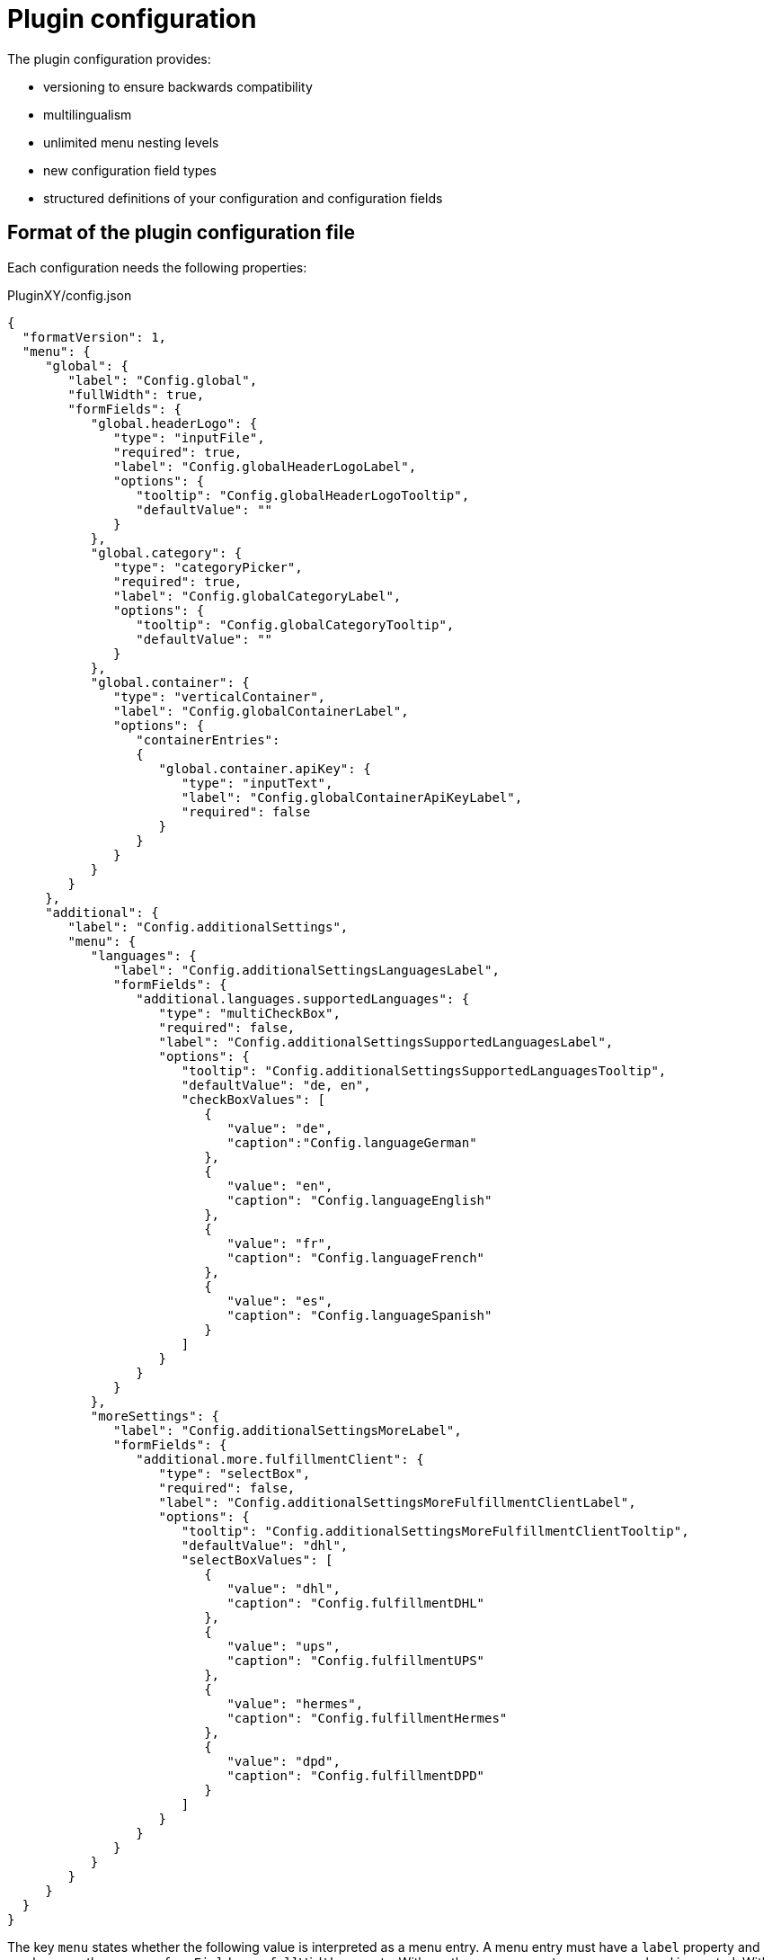 = Plugin configuration

The plugin configuration provides:

* versioning to ensure backwards compatibility
* multilingualism
* unlimited menu nesting levels
* new configuration field types
* structured definitions of your configuration and configuration fields

== Format of the plugin configuration file

Each configuration needs the following properties:

.PluginXY/config.json
[source,json]
----
{
  "formatVersion": 1,
  "menu": {
     "global": {
        "label": "Config.global",
        "fullWidth": true,
        "formFields": {
           "global.headerLogo": {
              "type": "inputFile",
              "required": true,
              "label": "Config.globalHeaderLogoLabel",
              "options": {
                 "tooltip": "Config.globalHeaderLogoTooltip",
                 "defaultValue": ""
              }
           },
           "global.category": {
              "type": "categoryPicker",
              "required": true,
              "label": "Config.globalCategoryLabel",
              "options": {
                 "tooltip": "Config.globalCategoryTooltip",
                 "defaultValue": ""
              }
           },
           "global.container": {
              "type": "verticalContainer",
              "label": "Config.globalContainerLabel",
              "options": {
                 "containerEntries":
                 {
                    "global.container.apiKey": {
                       "type": "inputText",
                       "label": "Config.globalContainerApiKeyLabel",
                       "required": false
                    }
                 }
              }
           }
        }
     },
     "additional": {
        "label": "Config.additionalSettings",
        "menu": {
           "languages": {
              "label": "Config.additionalSettingsLanguagesLabel",
              "formFields": {
                 "additional.languages.supportedLanguages": {
                    "type": "multiCheckBox",
                    "required": false,
                    "label": "Config.additionalSettingsSupportedLanguagesLabel",
                    "options": {
                       "tooltip": "Config.additionalSettingsSupportedLanguagesTooltip",
                       "defaultValue": "de, en",
                       "checkBoxValues": [
                          {
                             "value": "de",
                             "caption":"Config.languageGerman"
                          },
                          {
                             "value": "en",
                             "caption": "Config.languageEnglish"
                          },
                          {
                             "value": "fr",
                             "caption": "Config.languageFrench"
                          },
                          {
                             "value": "es",
                             "caption": "Config.languageSpanish"
                          }
                       ]
                    }
                 }
              }
           },
           "moreSettings": {
              "label": "Config.additionalSettingsMoreLabel",
              "formFields": {
                 "additional.more.fulfillmentClient": {
                    "type": "selectBox",
                    "required": false,
                    "label": "Config.additionalSettingsMoreFulfillmentClientLabel",
                    "options": {
                       "tooltip": "Config.additionalSettingsMoreFulfillmentClientTooltip",
                       "defaultValue": "dhl",
                       "selectBoxValues": [
                          {
                             "value": "dhl",
                             "caption": "Config.fulfillmentDHL"
                          },
                          {
                             "value": "ups",
                             "caption": "Config.fulfillmentUPS"
                          },
                          {
                             "value": "hermes",
                             "caption": "Config.fulfillmentHermes"
                          },
                          {
                             "value": "dpd",
                             "caption": "Config.fulfillmentDPD"
                          }
                       ]
                    }
                 }
              }
           }
        }
     }
  }
}
----

The key `menu` states whether the following value is interpreted as a menu entry. A menu entry must have a `label` property and can have another `menu` or `formFields` or a `fullWidth` property. With another `menu` property, a new menu level is created. With `fullWidth` set to `true`, the configuration is rendered with 100% width. Default value for `fullWidth` is `false`.

The `formFields` property must be an object containing all the form fields to be shown when clicking on the related menu entry. Every key in this object corresponds to the configuration field’s key defined by the plugin. A form field has the following properties:

* `type`
* `required`
* `scss`
* `label`
* `options`

If the `scss` property is set to `true`, any scss files contained in the resources/css folder are compiled automatically during plugin build.

The options property can include more properties that are optional, e.g.:

* `tooltip`
* `defaultValue`
* `checkBoxValues`
* `selectBoxValues`
* `containerEntries`

The following types are available:

* `inputFile`
* `inputText`
* `inputTextArea`
* `inputNumber`
* `inputDouble`
* `categoryPicker`
* `colorPicker`
* `datePicker`
* `checkBox`
* `selectBox`
* `multiCheckBox`
* `verticalContainer`
* `horizontalContainer`

Vertical and horizontal containers offer more flexibility for the layout of the configuration view. In a specific menu entry, form fields can be grouped in vertical and horizontal containers. Next to the `label` property the `options.containerEntries` property must be set. The `containerEntries` property contains the form fields that  should be grouped in the corresponding container.

=== Password input

You can use an `inputText` for passwords by adding the `isPassword` option.

[source,php]
----
"type": "inputText",
"options": {
    "isPassword": true
}
----

=== Default values of the picker elements

The various picker elements use the following default values:

* `categoryPicker`: the id of the proposed category
* `colorPicker`: the color code in hex format as string, e.g. “#ffffff”
* `datePicker`: the date in RFC2822 or ISO 8601 date format (with time) as string

===== Accessing plugin options from PhpClass.php

[source,php]
----
// access configuration from PHP
function getTitle(ConfigRepository $config):string
    {
        if( $config->get('MyPlugin.show_title') == "1" )
            {
                return $config->get('MyPlugin.title_text');
                    }
                        else
                    {
                return "";
            }
    }
----

==== Accessing plugin options from Template.twig

[source,twig]
----
{% if config('MyPlugin.show_title') == "1" %}
    <h1>{{ config('MyPlugin.title_text') }}</h1>
{% endif %}
----
